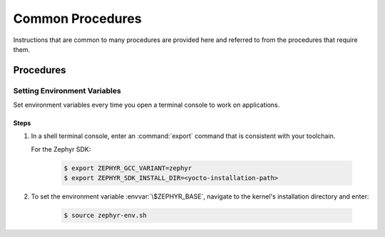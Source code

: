 .. _apps_common_procedures:

Common Procedures
#################

Instructions that are common to many procedures are provided here
and referred to from the procedures that require them.

Procedures
**********

.. _set_environment_variables:

Setting Environment Variables
=============================

Set environment variables every time you open a terminal console to work on
applications.

Steps
-----

1. In a shell terminal console, enter an :command:`export` command that is
   consistent with your toolchain.

   For the Zephyr SDK:

     .. code-block:: console

      $ export ZEPHYR_GCC_VARIANT=zephyr
      $ export ZEPHYR_SDK_INSTALL_DIR=<yocto-installation-path>

2. To set the environment variable :envvar:`\$ZEPHYR_BASE`, navigate to the
   kernel's installation directory and enter:

      .. code-block:: console

         $ source zephyr-env.sh
